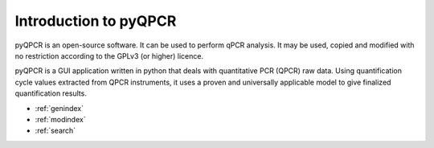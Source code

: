 

Introduction to pyQPCR
************************

pyQPCR is an open-source software. It can be used to perform qPCR analysis. 
It may be used, copied and modified with no restriction according to the GPLv3 (or higher) licence. 

pyQPCR is a GUI application written in python that deals with quantitative 
PCR (QPCR) raw data. Using quantification cycle values extracted from QPCR 
instruments, it uses a proven and universally applicable model to give 
finalized quantification results.

* :ref:`genindex`
* :ref:`modindex`
* :ref:`search`
